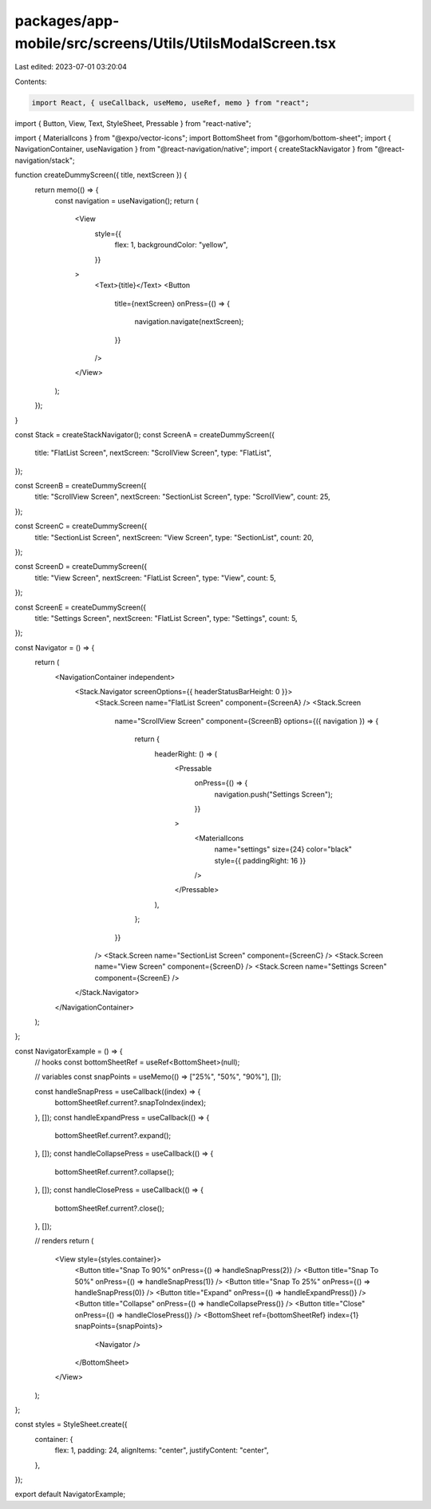 packages/app-mobile/src/screens/Utils/UtilsModalScreen.tsx
==========================================================

Last edited: 2023-07-01 03:20:04

Contents:

.. code-block:: tsx

    import React, { useCallback, useMemo, useRef, memo } from "react";
import { Button, View, Text, StyleSheet, Pressable } from "react-native";

import { MaterialIcons } from "@expo/vector-icons";
import BottomSheet from "@gorhom/bottom-sheet";
import { NavigationContainer, useNavigation } from "@react-navigation/native";
import { createStackNavigator } from "@react-navigation/stack";

function createDummyScreen({ title, nextScreen }) {
  return memo(() => {
    const navigation = useNavigation();
    return (
      <View
        style={{
          flex: 1,
          backgroundColor: "yellow",
        }}
      >
        <Text>{title}</Text>
        <Button
          title={nextScreen}
          onPress={() => {
            navigation.navigate(nextScreen);
          }}
        />
      </View>
    );
  });
}

const Stack = createStackNavigator();
const ScreenA = createDummyScreen({
  title: "FlatList Screen",
  nextScreen: "ScrollView Screen",
  type: "FlatList",
});

const ScreenB = createDummyScreen({
  title: "ScrollView Screen",
  nextScreen: "SectionList Screen",
  type: "ScrollView",
  count: 25,
});

const ScreenC = createDummyScreen({
  title: "SectionList Screen",
  nextScreen: "View Screen",
  type: "SectionList",
  count: 20,
});

const ScreenD = createDummyScreen({
  title: "View Screen",
  nextScreen: "FlatList Screen",
  type: "View",
  count: 5,
});

const ScreenE = createDummyScreen({
  title: "Settings Screen",
  nextScreen: "FlatList Screen",
  type: "Settings",
  count: 5,
});

const Navigator = () => {
  return (
    <NavigationContainer independent>
      <Stack.Navigator screenOptions={{ headerStatusBarHeight: 0 }}>
        <Stack.Screen name="FlatList Screen" component={ScreenA} />
        <Stack.Screen
          name="ScrollView Screen"
          component={ScreenB}
          options={({ navigation }) => {
            return {
              headerRight: () => (
                <Pressable
                  onPress={() => {
                    navigation.push("Settings Screen");
                  }}
                >
                  <MaterialIcons
                    name="settings"
                    size={24}
                    color="black"
                    style={{ paddingRight: 16 }}
                  />
                </Pressable>
              ),
            };
          }}
        />
        <Stack.Screen name="SectionList Screen" component={ScreenC} />
        <Stack.Screen name="View Screen" component={ScreenD} />
        <Stack.Screen name="Settings Screen" component={ScreenE} />
      </Stack.Navigator>
    </NavigationContainer>
  );
};

const NavigatorExample = () => {
  // hooks
  const bottomSheetRef = useRef<BottomSheet>(null);

  // variables
  const snapPoints = useMemo(() => ["25%", "50%", "90%"], []);

  const handleSnapPress = useCallback((index) => {
    bottomSheetRef.current?.snapToIndex(index);
  }, []);
  const handleExpandPress = useCallback(() => {
    bottomSheetRef.current?.expand();
  }, []);
  const handleCollapsePress = useCallback(() => {
    bottomSheetRef.current?.collapse();
  }, []);
  const handleClosePress = useCallback(() => {
    bottomSheetRef.current?.close();
  }, []);

  // renders
  return (
    <View style={styles.container}>
      <Button title="Snap To 90%" onPress={() => handleSnapPress(2)} />
      <Button title="Snap To 50%" onPress={() => handleSnapPress(1)} />
      <Button title="Snap To 25%" onPress={() => handleSnapPress(0)} />
      <Button title="Expand" onPress={() => handleExpandPress()} />
      <Button title="Collapse" onPress={() => handleCollapsePress()} />
      <Button title="Close" onPress={() => handleClosePress()} />
      <BottomSheet ref={bottomSheetRef} index={1} snapPoints={snapPoints}>
        <Navigator />
      </BottomSheet>
    </View>
  );
};

const styles = StyleSheet.create({
  container: {
    flex: 1,
    padding: 24,
    alignItems: "center",
    justifyContent: "center",
  },
});

export default NavigatorExample;


